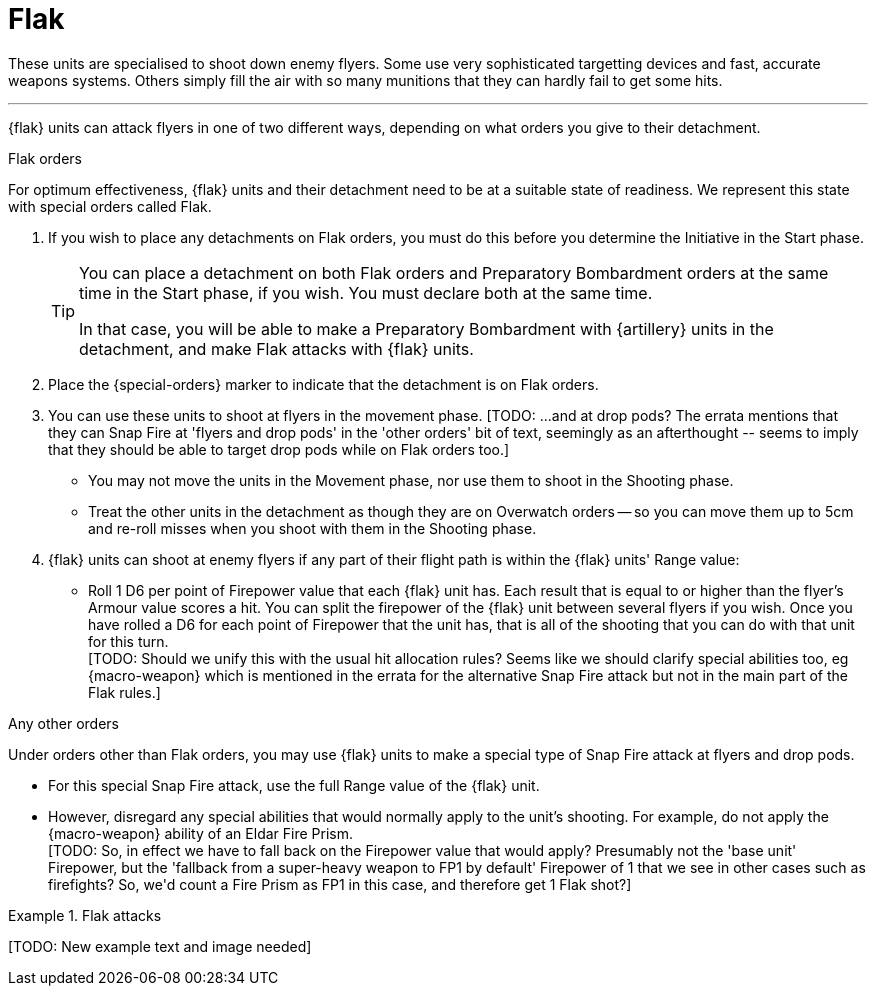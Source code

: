 = Flak

These units are specialised to shoot down enemy flyers.
Some use very sophisticated targetting devices and fast, accurate weapons systems.
Others simply fill the air with so many munitions that they can hardly fail to get some hits.

---

{flak} units can attack flyers in one of two different ways, depending on what orders you give to their detachment.

.Flak orders
For optimum effectiveness, {flak} units and their detachment need to be at a suitable state of readiness.
We represent this state with special orders called Flak.

. If you wish to place any detachments on Flak orders, you must do this before you determine the Initiative in the Start phase.
+
[TIP]
====
You can place a detachment on both Flak orders and Preparatory Bombardment orders at the same time in the Start phase, if you wish.
You must declare both at the same time.

In that case, you will be able to make a Preparatory Bombardment with {artillery} units in the detachment, and make Flak attacks with {flak} units.
====
. Place the {special-orders} marker to indicate that the detachment is on Flak orders.
. You can use these units to shoot at flyers in the movement phase.
+[TODO: ...and at drop pods? The errata mentions that they can Snap Fire at 'flyers and drop pods' in the 'other orders' bit of text, seemingly as an afterthought -- seems to imply that they should be able to target drop pods while on Flak orders too.]+
 * You may not move the units in the Movement phase, nor use them to shoot in the Shooting phase.
 * Treat the other units in the detachment as though they are on Overwatch orders -- so you can move them up to 5cm and re-roll misses when you shoot with them in the Shooting phase.
. {flak} units can shoot at enemy flyers if any part of their flight path is within the {flak} units' Range value:
 * Roll 1 D6 per point of Firepower value that each {flak} unit has.
 Each result that is equal to or higher than the flyer's Armour value scores a hit.
 You can split the firepower of the {flak} unit between several flyers if you wish.
 Once you have rolled a D6 for each point of Firepower that the unit has, that is all of the shooting that you can do with that unit for this turn. +
 +[TODO: Should we unify this with the usual hit allocation rules? Seems like we should clarify special abilities too, eg {macro-weapon} which is mentioned in the errata for the alternative Snap Fire attack but not in the main part of the Flak rules.]+

.Any other orders
Under orders other than Flak orders, you may use {flak} units to make a special type of Snap Fire attack at flyers and drop pods.

* For this special Snap Fire attack, use the full Range value of the {flak} unit.
* However, disregard any special abilities that would normally apply to the unit's shooting.
For example, do not apply the {macro-weapon} ability of an Eldar Fire Prism. +
+[TODO: So, in effect we have to fall back on the Firepower value that would apply? Presumably not the 'base unit' Firepower, but the 'fallback from a super-heavy weapon to FP1 by default' Firepower of 1 that we see in other cases such as firefights? So, we'd count a Fire Prism as FP1 in this case, and therefore get 1 Flak shot?]+

.Flak attacks
====
+[TODO: New example text and image needed]+
====